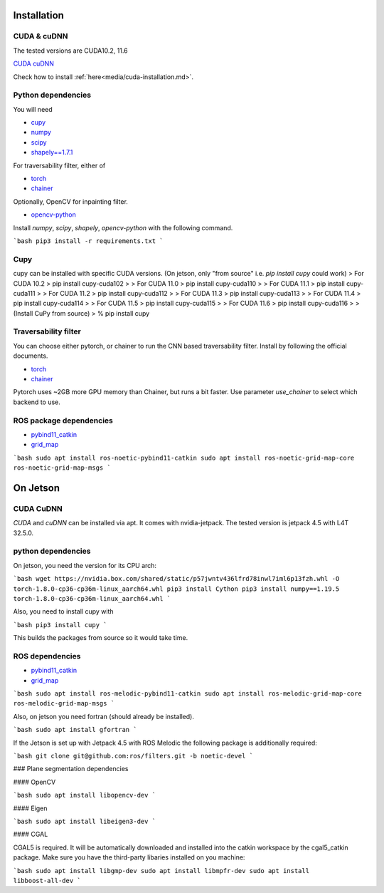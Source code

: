 .. _installation:

Installation
==================================================

CUDA & cuDNN
-----------------------

The tested versions are CUDA10.2, 11.6

`CUDA <https://docs.nvidia.com/cuda/cuda-installation-guide-linux/index.html#ubuntu-installation>`_
`cuDNN <https://docs.nvidia.com/deeplearning/sdk/cudnn-install/index.html#install-linux>`_


Check how to install :ref:`here<media/cuda-installation.md>`.

Python dependencies
-------------------------------

You will need

* `cupy <https://cupy.chainer.org/>`_
* `numpy <https://www.numpy.org/>`_
* `scipy <https://www.scipy.org/>`_
* `shapely==1.7.1 <https://github.com/Toblerity/Shapely>`_

For traversability filter, either of

* `torch <https://pytorch.org/>`_
* `chainer <https://chainer.org/>`_

Optionally, OpenCV for inpainting filter.

* `opencv-python <https://opencv.org/>`_

Install `numpy`, `scipy`, `shapely`, `opencv-python` with the following command.

```bash
pip3 install -r requirements.txt
```

Cupy
-------------------------------


cupy can be installed with specific CUDA versions. (On jetson, only "from source" i.e. `pip install cupy` could work)
> For CUDA 10.2
> pip install cupy-cuda102
>
> For CUDA 11.0
> pip install cupy-cuda110
>
> For CUDA 11.1
> pip install cupy-cuda111
>
> For CUDA 11.2
> pip install cupy-cuda112
>
> For CUDA 11.3
> pip install cupy-cuda113
>
> For CUDA 11.4
> pip install cupy-cuda114
>
> For CUDA 11.5
> pip install cupy-cuda115
>
> For CUDA 11.6
> pip install cupy-cuda116
>
> (Install CuPy from source)
> % pip install cupy

Traversability filter
-------------------------------

You can choose either pytorch, or chainer to run the CNN based traversability filter.  
Install by following the official documents.

* `torch <https://pytorch.org/>`_
* `chainer <https://chainer.org/>`_

Pytorch uses ~2GB more GPU memory than Chainer, but runs a bit faster.  
Use parameter `use_chainer` to select which backend to use.

ROS package dependencies
-------------------------------

* `pybind11_catkin <https://github.com/ipab-slmc/pybind11_catkin>`_
* `grid_map <https://github.com/ANYbotics/grid_map>`_

```bash
sudo apt install ros-noetic-pybind11-catkin
sudo apt install ros-noetic-grid-map-core ros-noetic-grid-map-msgs
```

On Jetson
==================================================

CUDA CuDNN
-------------------------------

`CUDA` and `cuDNN` can be installed via apt. It comes with nvidia-jetpack. The tested version is jetpack 4.5 with L4T 32.5.0.

python dependencies
-------------------------------

On jetson, you need the version for its CPU arch:

```bash
wget https://nvidia.box.com/shared/static/p57jwntv436lfrd78inwl7iml6p13fzh.whl -O torch-1.8.0-cp36-cp36m-linux_aarch64.whl
pip3 install Cython
pip3 install numpy==1.19.5 torch-1.8.0-cp36-cp36m-linux_aarch64.whl
```

Also, you need to install cupy with

```bash
pip3 install cupy
```

This builds the packages from source so it would take time.

ROS dependencies
-------------------------------

* `pybind11_catkin <https://github.com/ipab-slmc/pybind11_catkin>`_
* `grid_map <https://github.com/ANYbotics/grid_map>`_

```bash
sudo apt install ros-melodic-pybind11-catkin
sudo apt install ros-melodic-grid-map-core ros-melodic-grid-map-msgs
```

Also, on jetson you need fortran (should already be installed).

```bash
sudo apt install gfortran
```

If the Jetson is set up with Jetpack 4.5 with ROS Melodic the following package is additionally required:

```bash
git clone git@github.com:ros/filters.git -b noetic-devel
```

### Plane segmentation dependencies

#### OpenCV

```bash
sudo apt install libopencv-dev
```

#### Eigen

```bash
sudo apt install libeigen3-dev
```

#### CGAL

CGAL5 is required. It will be automatically downloaded and installed into the catkin workspace by the cgal5_catkin package. Make sure you
have the third-party libaries installed on you machine:

```bash
sudo apt install libgmp-dev
sudo apt install libmpfr-dev
sudo apt install libboost-all-dev
```

